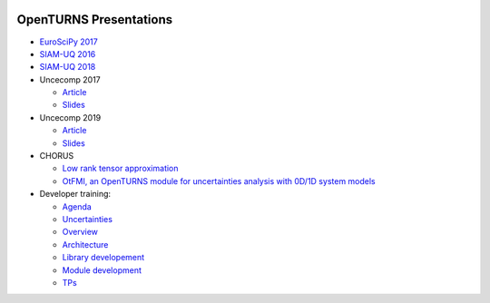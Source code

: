 .. image:: https://travis-ci.org/openturns/presentation.svg?branch=master
    :target: https://travis-ci.org/openturns/presentation

=======================
OpenTURNS Presentations
=======================

- `EuroSciPy 2017 <https://github.com/openturns/openturns.github.io/blob/master/presentation/master/euroscipy-2017.pdf>`_
- `SIAM-UQ 2016 <https://github.com/openturns/openturns.github.io/blob/master/presentation/master/siamuq-2016-OpenTURNS.pdf>`_
- `SIAM-UQ 2018 <https://github.com/openturns/openturns.github.io/blob/master/presentation/master/siamuq-2018-OpenTURNS.pdf>`_
- Uncecomp 2017

  - `Article <https://github.com/openturns/openturns.github.io/blob/master/presentation/master/uncecomp-2017-article-OpenTURNS.pdf>`_
  - `Slides <https://github.com/openturns/openturns.github.io/blob/master/presentation/master/uncecomp-2017-slides-OpenTURNS.pdf>`_

- Uncecomp 2019

  - `Article <https://github.com/openturns/openturns.github.io/blob/master/presentation/master/uncecomp-2019-article-OpenTURNS.pdf>`_
  - `Slides <https://github.com/openturns/openturns.github.io/blob/master/presentation/master/uncecomp-2019-slides-OpenTURNS.pdf>`_

- CHORUS

  - `Low rank tensor approximation <https://github.com/openturns/openturns.github.io/blob/master/presentation/master/lowranktensor.pdf>`_
  - `OtFMI, an OpenTURNS module for uncertainties analysis with 0D/1D system models <https://github.com/openturns/openturns.github.io/blob/master/presentation/master/chorus-2017-otfmi.pdf>`_
  
- Developer training:

  - `Agenda <https://github.com/openturns/openturns.github.io/blob/master/presentation/master/agenda.pdf>`_
  - `Uncertainties <https://github.com/openturns/openturns.github.io/blob/master/presentation/master/uncertainties.pdf>`_
  - `Overview <https://github.com/openturns/openturns.github.io/blob/master/presentation/master/overview.pdf>`_
  - `Architecture <https://github.com/openturns/openturns.github.io/blob/master/presentation/master/architecture.pdf>`_
  - `Library developement <https://github.com/openturns/openturns.github.io/blob/master/presentation/master/library_development.pdf>`_
  - `Module development <https://github.com/openturns/openturns.github.io/blob/master/presentation/master/module_development.pdf>`_
  - `TPs <https://github.com/openturns/openturns.github.io/blob/master/presentation/master/tps.pdf>`_
